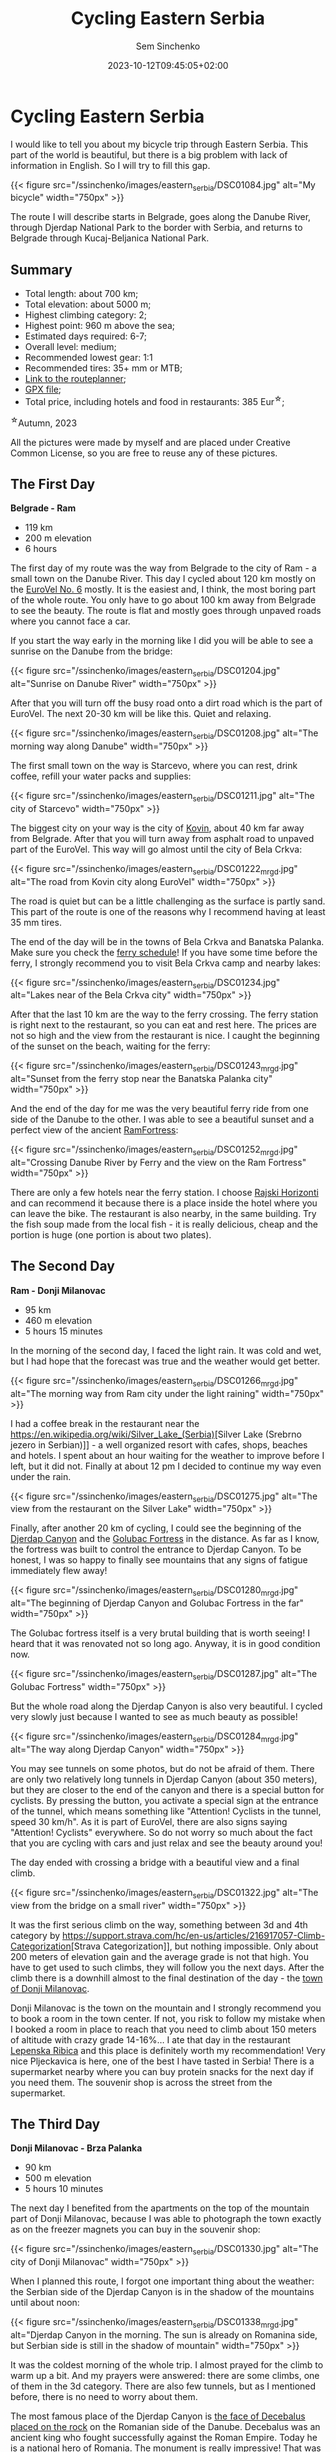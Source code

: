 #+title: Cycling Eastern Serbia
#+date: 2023-10-12T09:45:05+02:00
#+draft: false
#+categories[]: bikepacking
#+tags[]: serbia, cycling, bikepacking
#+author: Sem Sinchenko
#+toc: true
#+header: 

* Cycling Eastern Serbia

I would like to tell you about my bicycle trip through Eastern Serbia. This part of the world is beautiful, but there is a big problem with lack of information in English. So I will try to fill this gap.

{{< figure src="/ssinchenko/images/eastern_serbia/DSC01084.jpg" alt="My bicycle" width="750px" >}}

The route I will describe starts in Belgrade, goes along the Danube River, through Djerdap National Park to the border with Serbia, and returns to Belgrade through Kucaj-Beljanica National Park.

** Summary

- Total length: about 700 km;
- Total elevation: about 5000 m;
- Highest climbing category: 2;
- Highest point: 960 m above the sea;
- Estimated days required: 6-7;
- Overall level: medium;
- Recommended lowest gear: 1:1
- Recommended tires: 35+ mm or MTB;
- [[https://cycle.travel/by/sem_sinchenko/eastern_and_central_serbia][Link to the routeplanner]];
- [[/ssinchenko/gpx/Belgrade_Djerdap_Beljanica_Belgrade.gpx][GPX file]];
- Total price, including hotels and food in restaurants: 385 Eur^{\star};

^{\star}Autumn, 2023

All the pictures were made by myself and are placed under Creative Common License, so you are free to reuse any of these pictures.

** The First Day

**Belgrade - Ram**

- 119 km
- 200 m elevation
- 6 hours

The first day of my route was the way from Belgrade to the city of Ram - a small town on the Danube River. This day I cycled about 120 km mostly on the [[https://en.eurovelo.com/ev6/from-belgrade-to-daia-ruse][EuroVel No. 6]] mostly. It is the easiest and, I think, the most boring part of the whole route. You only have to go about 100 km away from Belgrade to see the beauty. The route is flat and mostly goes through  unpaved roads where you cannot face a car.


If you start the way early in the morning like I did you will be able to see a sunrise on the Danube from the bridge:

{{< figure src="/ssinchenko/images/eastern_serbia/DSC01204.jpg" alt="Sunrise on Danube River" width="750px" >}}

After that you will turn off the busy road onto a dirt road which is the part of EuroVel. The next 20-30 km will be like this. Quiet and relaxing.

{{< figure src="/ssinchenko/images/eastern_serbia/DSC01208.jpg" alt="The morning way along Danube" width="750px" >}}

The first small town on the way is Starcevo, where you can rest, drink coffee, refill your water packs and supplies:

{{< figure src="/ssinchenko/images/eastern_serbia/DSC01211.jpg" alt="The city of Starcevo" width="750px" >}}

The biggest city on your way is the city of [[https://en.wikipedia.org/wiki/Kovin][Kovin]], about 40 km far away from Belgrade. After that you will turn away from asphalt road to unpaved part of the EuroVel. This way will go almost until the city of Bela Crkva:

{{< figure src="/ssinchenko/images/eastern_serbia/DSC01222_mrgd.jpg" alt="The road from Kovin city along EuroVel" width="750px" >}}

The road is quiet but can be a little challenging as the surface is partly sand. This part of the route is one of the reasons why I recommend having at least 35 mm tires.

The end of the day will be in the towns of Bela Crkva and Banatska Palanka. Make sure you check the [[http://www.dunav-trans.com/sr/skela-ram-banatska-palanka/red-voznje.html][ferry schedule]]! If you have some time before the ferry, I strongly recommend you to visit Bela Crkva camp and nearby lakes:

{{< figure src="/ssinchenko/images/eastern_serbia/DSC01234.jpg" alt="Lakes near of the Bela Crkva city" width="750px" >}}

After that the last 10 km are the way to the ferry crossing. The ferry station is right next to the restaurant, so you can eat and rest here. The prices are not so high and the view from the restaurant is nice. I caught the beginning of the sunset on the beach, waiting for the ferry:

{{< figure src="/ssinchenko/images/eastern_serbia/DSC01243_mrgd.jpg" alt="Sunset from the ferry stop near the Banatska Palanka city" width="750px" >}}

And the end of the day for me was the very beautiful ferry ride from one side of the Danube to the other. I was able to see a beautiful sunset and a perfect view of the ancient [[https://en.wikipedia.org/wiki/Ram_Fortress][RamFortress]]:

{{< figure src="/ssinchenko/images/eastern_serbia/DSC01252_mrgd.jpg" alt="Crossing Danube River by Ferry and the view on the Ram Fortress" width="750px" >}}

There are only a few hotels near the ferry station. I choose [[https://maps.app.goo.gl/pSX7BQ7jXhHpvDrz5][Rajski Horizonti]] and can recommend it because there is a place inside the hotel where you can leave the bike. The restaurant is also nearby, in the same building. Try the fish soup made from the local fish - it is really delicious, cheap and the portion is huge (one portion is about two plates).

** The Second Day

**Ram - Donji Milanovac**

- 95 km
- 460 m elevation
- 5 hours 15 minutes

In the morning of the second day, I faced the light rain. It was cold and wet, but I had hope that the forecast was true and the weather would get better.

{{< figure src="/ssinchenko/images/eastern_serbia/DSC01266_mrgd.jpg" alt="The morning way from Ram city under the light raining" width="750px" >}}

I had a coffee break in the restaurant near the [[https://en.wikipedia.org/wiki/Silver_Lake_(Serbia)]][Silver Lake (Srebrno jezero in Serbian)]] - a well organized resort with cafes, shops, beaches and hotels. I spent about an hour waiting for the weather to improve before I left, but it did not. Finally at about 12 pm I decided to continue my way even under the rain.

{{< figure src="/ssinchenko/images/eastern_serbia/DSC01275.jpg" alt="The view from the restaurant on the Silver Lake" width="750px" >}}

Finally, after another 20 km of cycling, I could see the beginning of the [[https://en.wikipedia.org/wiki/%C4%90erdap_National_Park][Djerdap Canyon]] and the [[https://en.wikipedia.org/wiki/Golubac][Golubac Fortress]] in the distance. As far as I know, the fortress was built to control the entrance to Djerdap Canyon. To be honest, I was so happy to finally see mountains that any signs of fatigue immediately flew away!

{{< figure src="/ssinchenko/images/eastern_serbia/DSC01280_mrgd.jpg" alt="The beginning of Djerdap Canyon and Golubac Fortress in the far" width="750px" >}}

The Golubac fortress itself is a very brutal building that is worth seeing! I heard that it was renovated not so long ago. Anyway, it is in good condition now.

{{< figure src="/ssinchenko/images/eastern_serbia/DSC01287.jpg" alt="The Golubac Fortress" width="750px" >}}

But the whole road along the Djerdap Canyon is also very beautiful. I cycled very slowly just because I wanted to see as much beauty as possible!

{{< figure src="/ssinchenko/images/eastern_serbia/DSC01284_mrgd.jpg" alt="The way along Djerdap Canyon" width="750px" >}}

You may see tunnels on some photos, but do not be afraid of them. There are only two relatively long tunnels in Djerdap Canyon (about 350 meters), but they are closer to the end of the canyon and there is a special button for cyclists. By pressing the button, you activate a special sign at the entrance of the tunnel, which means something like "Attention! Cyclists in the tunnel, speed 30 km/h". As it is part of EuroVel, there are also signs saying "Attention! Cyclists" everywhere. So do not worry so much about the fact that you are cycling with cars and just relax and see the beauty around you!

The day ended with crossing a bridge with a beautiful view and a final climb.

{{< figure src="/ssinchenko/images/eastern_serbia/DSC01322.jpg" alt="The view from the bridge on a small river" width="750px" >}}

It was the first serious climb on the way, something between 3d and 4th category by [[https://support.strava.com/hc/en-us/articles/216917057-Climb-Categorization]][Strava Categorization]], but nothing impossible. Only about 200 meters of elevation gain and the average grade is not that high. You have to get used to such climbs, they will follow you the next days. After the climb there is a downhill almost to the final destination of the day - the [[https://en.wikipedia.org/wiki/Donji_Milanovac][town of Donji Milanovac]].

Donji Milanovac is the town on the mountain and I strongly recommend you to book a room in the town center. If not, you risk to follow my mistake when I booked a room in place to reach that you need to climb about 150 meters of altitude with crazy grade 14-16%... I ate that day in the restaurant [[https://maps.app.goo.gl/Zm4biFidQ2bwaoYC8][Lepenska Ribica]] and this place is definitely worth my recommendation! Very nice Pljeckavica is here, one of the best I have tasted in Serbia! There is a supermarket nearby where you can buy protein snacks for the next day if you need them. The souvenir shop is across the street from the supermarket.
** The Third Day

**Donji Milanovac - Brza Palanka**

- 90 km
- 500 m elevation
- 5 hours 10 minutes

The next day I benefited from the apartments on the top of the mountain part of Donji Milanovac, because I was able to photograph the town exactly as on the freezer magnets you can buy in the souvenir shop:

{{< figure src="/ssinchenko/images/eastern_serbia/DSC01330.jpg" alt="The city of Donji Milanovac" width="750px" >}}

When I planned this route, I forgot one important thing about the weather: the Serbian side of the Djerdap Canyon is in the shadow of the mountains until about noon:

{{< figure src="/ssinchenko/images/eastern_serbia/DSC01338_mrgd.jpg" alt="Djerdap Canyon in the morning. The sun is already on Romanina side, but Serbian side is still in the shadow of mountain" width="750px" >}}

It was the coldest morning of the whole trip. I almost prayed for the climb to warm up a bit. And my prayers were answered: there are some climbs, one of them in the 3d category. There are also few tunnels, but as I mentioned before, there is no need to worry about them.


The most famous place of the Djerdap Canyon is [[https://en.wikipedia.org/wiki/Rock_sculpture_of_Decebalus][the face of Decebalus placed on the rock]] on the Romanian side of the Danube. Decebalus was an ancient king who fought successfully against the Roman Empire. Today he is a national hero of Romania. The monument is really impressive! That was the first point of my trip where I finally understood that everything that happened or would happen was worth the moment I saw Decebalus!

{{< figure src="/ssinchenko/images/eastern_serbia/DSC01352_mrgd.jpg" alt="Rock face of Decebalus, ancient king of Romania and national hero of this country" width="750px" >}}

But it doesn't mean, that other parts of Djerdap are boring. Of course not! There are some photos I made during the raod:

{{< figure src="/ssinchenko/images/eastern_serbia/DSC01354_mrgd.jpg" alt="The way in Djerdap Canyon along Danube River" width="750px" >}}

But nothing is endless, and after the last climb I left the Djerdap and found myself in the small town [[https://en.wikipedia.org/wiki/Tekija_(Kladovo)][Tekija]], where I stopped for a coffee and something to eat. There is a big restaurant [[https://maps.app.goo.gl/YJvuJ3u4V7jnfV9fA][Panorama]], from the second floor you have a nice view:

{{< figure src="/ssinchenko/images/eastern_serbia/DSC01356.jpg" alt="The view on Danube River from the restaurant in Tekija" width="750px" >}}

20 km from Tekija is the Djerdap hydroelectric power plant and the bridge to Romania. Be prepared for a very long traffic jam formed by the tracks that turn the two-lane road into a single lane. Do not miss [[https://en.wikipedia.org/wiki/Diana_Fortress][the Diana Fortress]] about 200 meters from the border crossing. It is an ancient remnant of the fort that was built in the end of the 100 year A.D. And you are free to go inside and have a walk, no needance even to buy a ticket:

{{< figure src="/ssinchenko/images/eastern_serbia/DSC01359_mrgd.jpg" alt="Remaing of the Diana Fortress that was build in the first century A.D." width="750px" >}}

The last major checkpoint on the way is the town of [[https://en.wikipedia.org/wiki/Kladovo][Kladovo]], a medium-sized town. There is a fortress at the entrance of the city and you won't miss it, just look at the signs along the road. But oiverall city is very cozy and nice too.

{{< figure src="/ssinchenko/images/eastern_serbia/DSC01366_mrgd.jpg" alt="The city of Kladovo" width="750px" >}}

I ended the day in [[https://en.wikipedia.org/wiki/Brza_Palanka][Brza Palanka]], a small town famous for it's beach. I stopped at a campsite [[https://maps.app.goo.gl/DkRLs1kd6ZLCbhuG9][Mirocka Voda]], they have not only places for tents but also small houses and a shower. I cannot say that the place is very comfortable, but there is a bad under the roof, a shower and a restaurant if you are able to have dinner. What else do we need on a trip?

{{< figure src="/ssinchenko/images/eastern_serbia/DSC01369.jpg" alt="The Mirocka Voda Campside in Brza Palanka" width="750px" >}}

Do not drink a lot of beer in the restaurant, because the next day will be long and tougher than this one! Better to have a good rest and maintain your bike.

** The Fourth Day

**Brza Palanka - Zajecar**

- 135 km
- 1300 m elevation
- 8 hours 30 minutes

The fourth day was supposed to be easy and relaxing, but I decided to set myself a challenge. About 10 km away from the campsite I saw a sign "Vratna Stone Gates, Nuatural Monument" on the road. Quick Googling gave me a lot of beautiful photos and the knowledge that this thing is really rare not only in Serbia but in the whole world. There are only few such places on the planet and I made a decision to change my route. [[https://en.wikipedia.org/wiki/Vratna_Gates][Vratna Stone Gates]] are natural stone bridges, a really unique thing. They are located near the Vratna monastery, about 15 km away from the main road. So, visiting Vratna cost me 33 additional km and about 600 meters of altitude. Do not follow my mistake and try to leave Brza Palanka as early as possible, otherwise you risk to finish the road to Zajecar in the dark like me.

The Vratna monastery itself is a very cozy orthodox monastery surrounded by rocks:

{{< figure src="/ssinchenko/images/eastern_serbia/DSC01378.jpg" alt="The Vratna Orthodox Monastery" width="750px" >}}

To see the stone gates, you have to leave your bike in the monastery yard, but the monks are okay with it, as far as I understood. The way to the gates is a hiking trail of about 1 km, marked with red circles, so you won't get lost in the forest. And finally you will see this miracle of nature:

{{< figure src="/ssinchenko/images/eastern_serbia/DSC01383_mrgd.jpg" alt="The Vratna Stone Gates" width="750px" >}}

Of course it is worth to visit this place, but after returning to the road I found myself 85 km away from the destination and the time was already about 12 pm. So I spent the rest of the day trying to reach the town of Zajecar before it got dark. That is the reason why I do not have many photos of this day, except the one I took in Vratna.

The next big town on the way was [[https://en.wikipedia.org/wiki/Negotin][Negotin]], where I had lunch. Unfortunately I did not have time to look around, I just visited the main square and rode on.

{{< figure src="/ssinchenko/images/eastern_serbia/DSC01400.jpg" alt="The city of Negotin" width="750px" >}}

The road to Negotin is very quiet, but has a lot of climbs, one of them in the 3d category and others closer to the 4th. There are not many cars and the road goes through small villages and fields.

{{< figure src="/ssinchenko/images/eastern_serbia/DSC01408.jpg" alt="The road to Zajecar from Negotin" width="750px" >}}

You have to follow the signs of EuroVel that will be on the way and that will tell you the remaining distance. After the last big climb you will be able to see the silhouette of Kucaj mountain in the distance. This is your goal for tomorrow, but for today you just need to finish the climb and after that there will be a long nice downhill almost to the town of Zajecar.

{{< figure src="/ssinchenko/images/eastern_serbia/DSC01411.jpg" alt="The view on Sunset from the highest point of the road" width="750px" >}}

I made a stop in [[https://en.wikipedia.org/wiki/Zaje%C4%8Dar][Zajecar]] in the apartments near the theater. It is called [[https://www.booking.com/Share-NUQCO3][Teatar Apartment]], there is an option to put your bike in the room. There is also a bathroom and a washing machine, so you can finally clean your clothes. You should also try the Zajecarsko beer here, just because this town is the home of the brand. I can recommend [[https://maps.app.goo.gl/UJs6stCRpnereXsA6][this pub]], they give you not only nice beer, but also the food is very delicious!

This was one of the hardest days for me in terms of total altitude and length. My mistake was to leave Brza Palanka so late that I had to ride the last descent in the dark. Do not make the same mistake!

** The Fifth Day

**Zajecar - Lisine**

- 90 km
- 1400 m elevation
- 8 hours

The day began by visiting a [[https://en.wikipedia.org/wiki/Gamzigrad][Felix Romuliana]], or Gamzigrad. It is the very interesting place, remains of the Roman imperial palace of the III century A.D. It is placed about 10 km far from the Zajecar city. You can buy a ticket, in 2023 the price was 500 dinars (\sim 4.5 Eur).

{{< figure src="/ssinchenko/images/eastern_serbia/DSC01414_mrgd.jpg" alt="Gamzigrad, remaining of the Roman Imperial Palace" width="750px" >}}

The next point will be the small village [[https://sr.wikipedia.org/sr-el/%D0%93%D0%B0%D0%BC%D0%B7%D0%B8%D0%B3%D1%80%D0%B0%D0%B4%D1%81%D0%BA%D0%B0_%D0%91%D0%B0%D1%9A%D0%B0][Gamzigradska Banja]]:

{{< figure src="/ssinchenko/images/eastern_serbia/DSC01422.jpg" alt="The small Serbian village" width="750px" >}}

After a short climb you are on the road. It is quite busy, but you only have to ride about 15 km here. There is a tunnel on the way and it is quite long, about 500 meters. I strongly advise you not to go inside just because of the traffic. It is safer to go around, there is a dirt road on top, I marked this place in GPX.

Next you will follow signs to the city of [[https://en.wikipedia.org/wiki/Sumrakovac][Sumrakovac]] and next to fields. This part of the way is very relaxing:

{{< figure src="/ssinchenko/images/eastern_serbia/DSC01426.jpg" alt="The road through fields and mountain in the distance" width="750px" >}}

Your next middlepoint is [[https://en.wikipedia.org/wiki/Zlot,_Bor][the town of Zlot]]:

{{< figure src="/ssinchenko/images/eastern_serbia/DSC01430_mrgd.jpg" alt="The town of Zlot" width="750px" >}}

Make sure you have rested enough here and fill your water packs and snacks. The next part of the day will be a very long climb on the gravel road and the same downhill. This route has lack of civilization, you won't be able to fill water packs except from natural springs. And there won't be any places where you can eat or buy food until the destionation. Also almost the whole way there will be a problem with cell phone connection. Long story short, you are going into the wilderness!

I suggest to save for the last part of the way about 5 hours at least. If you will have enough time in reserve by the moment, you may visit [[https://en.wikipedia.org/wiki/Lazareva_Pe%C4%87ina][Lazar's Cave]] (or Lazareva Pecina in Serbian). It is about 500 meters away from your road.

{{< figure src="/ssinchenko/images/eastern_serbia/DSC01433.jpg" alt="The entrance to Lazar's Cave" width="750px" >}}

After that you start the hardest climb of the whole route: the road along [[https://en.wikipedia.org/wiki/Lazar%27s_Canyon][Lazar's Canyon]]. It is a second category climb, but since the road is hard gravel, I would say it is closer to the first category by the amount of time and effort needed to pass it. The only positive thing here is that there are no cars. When I passed it I saw only one car for 5 hours. It starts with a part of about 4 km with a very high gradient up to 14-15% and after that a long part of about 7 km with an average gradient of about 6-7%.

On the top of the first part of the way you will see Lazar's Canyon from the best possible viewpoint. Believe me, all your pain and suffering will be worth the only moment when you will be 650 meters above the sea, looking at this fantastic wonder of nature...

{{< figure src="/ssinchenko/images/eastern_serbia/DSC01437.jpg" alt="Lazar's Canyon from 650 meteres above the sea" width="750px" >}}

It was then that I finally understood that I was off schedule. The sun was setting, 300 meters of climbing and a long downhill awaited me. The road is so hard that I could not go faster than 10-13 km/h even on the downhill. In addition, I realized that there are no cars, no people and no mobile phone connection. It was a really scary moment for me and I didn't take many pictures for the rest of the day.

I will say it again: do not underestimate this part of the route. Before the trip, I trained specifically for second category climbs to understand the time and effort required. But after four days and more than 400 km, there is a lot of cumulative fatigue. Also, as I mentioned before, the road is so hard that in some places with high gradients, my 35mm tires just slipped on small stones of the road. So on some parts I was forced to push the bike instead of riding. Bikepacking turned into bikehiking...

{{< figure src="/ssinchenko/images/eastern_serbia/DSC01444_mrgd.jpg" alt="Gravel road along Lazar's Canyon" width="750px" >}}

When the sun finally went down, I just started the 20km downhill. It was really scary. Going down on hard gravel in the forest with a gradient of -14-16%, a lot of big stones or fallen trees on the way, small streams somewhere crossing the way and absolutely no people or any signs of civilization. I made it in about two hours. After that I decided that I had risked enough on this trip, I had so much cumulative fatigue that I was making one mistake after another in planning and I needed to change something. I decided to rest in Lisine for a whole day and then go to Belgrade by the shortest route.

I made a stop in [[https://maps.app.goo.gl/j2vfffBwnjAiRseV7][Izvor Lisine]], a hotel and conamed restaurant. I can recommend this place, good balance of price and quality and also it is only 250 meters far away from the main waterfall.

** The Sixs Day

- 0 km
- 0 elevation
- 0 hours

Lisine is a very nice place. An island of civilization in the middle of [[https://sr.wikipedia.org/sr-el/%D0%9D%D0%B0%D1%86%D0%B8%D0%BE%D0%BD%D0%B0%D0%BB%D0%BD%D0%B8_%D0%BF%D0%B0%D1%80%D0%BA_%D0%9A%D1%83%D1%87%D0%B0%D1%98-%D0%91%D0%B5%D1%99%D0%B0%D0%BD%D0%B8%D1%86%D0%B0][Kucaj-Beljanica National Park]]. It is named like the very big waterfall Lisine (or Veliki Buk that may be translated like Great Beech):

{{< figure src="/ssinchenko/images/eastern_serbia/DSC01456.jpg" alt="Lisine (or Veliki Buk) waterfall" width="750px" >}}

If you go to the waterfall early in the morning, you may see "locals": small black squirells looking around the waterfall for food left by the tourists. I'm sorry for the quality of the photos, it's not an easy task to photograph the fast moving squirell through the manual focus lens. Especially if it is your first time photographing animals!

{{< figure src="/ssinchenko/images/eastern_serbia/DSC01469_mrgd.jpg" alt="The small squirell is looking around for the food" width="750px" >}}

I spent the first half of the day walking around, taking pictures of the environment. And the environment is really beautiful! There are a lot of waterfalls, natural springs coming right out of the rocks, and nice views of the surrounding mountains. Also, I found a lot of signs to the hiking trails, some of them long and hard, but some not so, like 3-5 km. Because of fatigue and the goal of the rest I decided to skip them this time, but you can make a try!

{{< figure src="/ssinchenko/images/eastern_serbia/DSC01487_mrgd.jpg" alt="Lisine" width="750px" >}}

It may sound crazy coming from the person who decided to do a solo bike trip, but in that moment it was so cool just to sit with the understanding that you don't have to ride anywhere that day!

{{< figure src="/ssinchenko/images/eastern_serbia/DSC01498.jpg" alt="Bicycle and mineral water. Rest in Lisine" width="750px" >}}

I also had time to finally do some maintenance on my bike after the hard gravel roads. Here's what my cassette looked like, covered in sand and dust:

{{< figure src="/ssinchenko/images/eastern_serbia/20231014_130829.jpg" alt="Cassete, covered by sand and dust" width="750px" >}}

I met the sunset well rested and in a good mood. I made a decision that I will try to cover 175 km to Belgrade without stopping. But of course I also prepared a backup plan that I can spend one night in [[https://en.wikipedia.org/wiki/Po%C5%BEarevac][Pozarevac]] city which is about 90 km far from me.

{{< figure src="/ssinchenko/images/eastern_serbia/DSC01512.jpg" alt="Sunset in the mountains" width="750px" >}}

** The last Day

- 175 km
- 1130 m elevation
- 9 hours 50 minutes

In the morning I said goodbye to the mountains and started my way. Due to the necessity to cover 175 km I did not make many stops to take photos. But one place in Kucaj-Beljanica I want to show you. It is a very beautiful monument in the form of a stone flower, placed in the middle of nowhere. Do not miss it!

{{< figure src="/ssinchenko/images/eastern_serbia/DSC01522.jpg" alt="Monument in the form of stone flower" width="750px" >}}

The road is mostly downhill, there is only one 4th category climb until you reach the town of [[https://en.wikipedia.org/wiki/Despotovac][Decpotovac]], where I had coffee and cake. Unfortunately I didn't have time to look around the town, I just saw an orthodox church and some Yugoslavian modernist architecture on the way.

{{< figure src="/ssinchenko/images/eastern_serbia/DSC01523.jpg" alt="Orthodox churcn in the city of Despotovac" width="750px" >}}

At this point of the way mountains will left behind and the road will going be boring a little. Endless fields, nothing special to be honest. The only place I found interesting is the town of [[https://en.wikipedia.org/wiki/Svilajnac][Svilajnac]].

{{< figure src="/ssinchenko/images/eastern_serbia/DSC01524_mrgd.jpg" alt="The town of Svilajnac" width="750px" >}}

The weather was getting worse and worse, strong wind from the front and the forecast promised rain in the Belgrade area after noon. Nearer to Pozarevac I started to feel fatigue, but I had understanding that I do not need to go tomorrow and decided to reach the goal. From Pozarevac you just have to follow the signs of another EuroVel route in the direction of [[https://en.wikipedia.org/wiki/Smederevo][Smederevo]]. Smederevo is an interesting place with an old fortress. But I didn't have enough time for it and I already visited this town during one of my vacation bike trips.

{{< figure src="/ssinchenko/images/eastern_serbia/DSC01529.jpg" alt="Smederevo Fortress" width="750px" >}}

The route from Smederevo to Belgrade includes three climbs, two of which are categorical (4th category). Keep it in mind and maybe make a stop in the city if you feel tired by this moment. Also Smderevski Put, as the road is called, is quite busy road, so be sure that your rear lights have enough power left. Belgrade hit me with a hard rain and I spent about the whole hour for the last 8 km of the way in the city. But it was a nice challenge as the icing on the cake, I think I closed the season worthy!

** Conclusion

I cannot say that this route is very difficult. There is nothing special on the way and only one really wild place. You will have enough food and water along the way. At the same time, such a trip is a nice way to get to know Serbia, to see small villages and big cities of this country. And of course, mountains! Djerdap canyon is fantastic, Lisine is beautiful and I have no words to describe my feelings when I stayed on the viewpoint of Lazar's canyon! So, I hope my post can help you with planning and good luck on your way!

** Afterwords

Prices and information are current as of fall 2023. If you have any kind of update, please contact me via email [[mailto:ssinchenko@pm.me][ssinchenko@pm.me]], or if you have a GitHub account, you can open an issue in the [[https://github.com/SemyonSinchenko/ssinchenko][repository]] where my blog is hosted.
